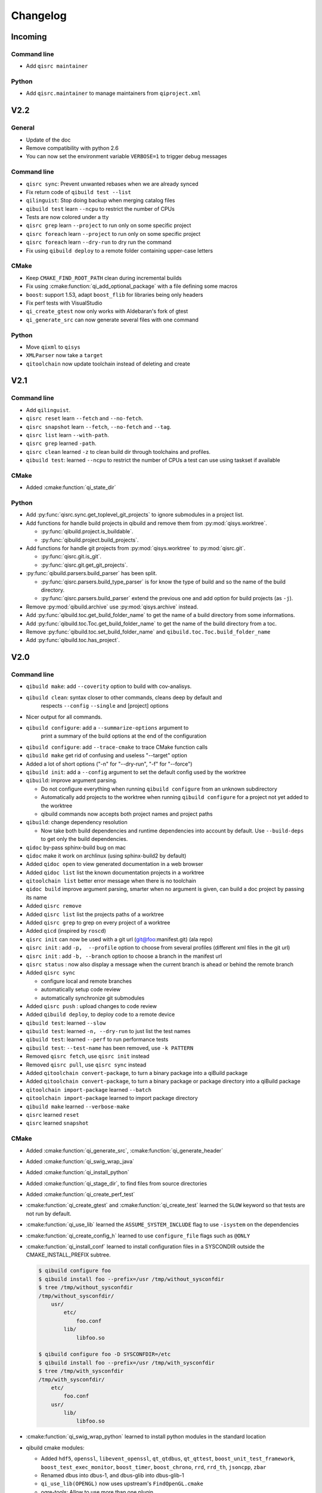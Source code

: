 .. _qibuild-changelog:

Changelog
=========

Incoming
--------

Command line
++++++++++++

* Add ``qisrc maintainer``

Python
++++++

* Add ``qisrc.maintainer`` to manage maintainers from ``qiproject.xml``

V2.2
----

General
+++++++

* Update of the doc
* Remove compatibility with python 2.6
* You can now set the environment variable ``VERBOSE=1`` to trigger debug
  messages

Command line
++++++++++++

* ``qisrc sync``: Prevent unwanted rebases when we are already synced
* Fix return code of ``qibuild test --list``
* ``qilinguist``: Stop doing backup when merging catalog files
* ``qibuild test`` learn ``--ncpu`` to restrict the number of CPUs
* Tests are now colored under a tty
* ``qisrc grep`` learn ``--project`` to run only on some specific project
* ``qisrc foreach`` learn ``--project`` to run only on some specific project
* ``qisrc foreach`` learn ``--dry-run`` to dry run the command
* Fix using ``qibuild deploy`` to a remote folder containing upper-case letters

CMake
+++++

* Keep ``CMAKE_FIND_ROOT_PATH`` clean during incremental builds
* Fix using :cmake:function:`qi_add_optional_package` with a file defining some macros
* ``boost``: support 1.53, adapt ``boost_flib`` for libraries being only headers
* Fix perf tests with VisualStudio
* ``qi_create_gtest`` now only works with Aldebaran's fork of gtest
* ``qi_generate_src`` can now generate several files with one command

Python
++++++

* Move ``qixml`` to ``qisys``
* ``XMLParser`` now take a ``target``
* ``qitoolchain`` now update toolchain instead of deleting and create

V2.1
----

Command line
++++++++++++

* Add ``qilinguist``.
* ``qisrc reset`` learn ``--fetch``  and ``--no-fetch``.
* ``qisrc snapshot`` learn ``--fetch``, ``--no-fetch`` and ``--tag``.
* ``qisrc list`` learn ``--with-path``.
* ``qisrc grep`` learned ``-path``.
* ``qisrc clean`` learned ``-z`` to clean build dir through toolchains and profiles.
* ``qibuild test``: learned ``--ncpu`` to restrict the number of CPUs a test can use using taskset if available

CMake
+++++

* Added :cmake:function:`qi_state_dir`

Python
++++++

* Add :py:func:`qisrc.sync.get_toplevel_git_projects` to ignore submodules
  in a project list.
* Add functions for handle build projects in qibuild and remove them from
  :py:mod:`qisys.worktree`.

  * :py:func:`qibuild.project.is_buildable`.
  * :py:func:`qibuild.project.build_projects`.

* Add functions for handle git projects from :py:mod:`qisys.worktree` to
  :py:mod:`qisrc.git`.

  * :py:func:`qisrc.git.is_git`.
  * :py:func:`qisrc.git.get_git_projects`.

* :py:func:`qibuild.parsers.build_parser` has been split.

  * :py:func:`qisrc.parsers.build_type_parser` is for know the type of build
    and so the name of the build directory.
  * :py:func:`qisrc.parsers.build_parser` extend the previous one and add
    option for build projects (as ``-j``).

* Remove :py:mod:`qibuild.archive` use :py:mod:`qisys.archive` instead.
* Add :py:func:`qibuild.toc.get_build_folder_name` to get the name of a build
  directory from some informations.
* Add :py:func:`qibuild.toc.Toc.get_build_folder_name` to get the name of
  the build directory from a toc.
* Remove :py:func:`qibuild.toc.set_build_folder_name` and
  ``qibuild.toc.Toc.build_folder_name``
* Add :py:func:`qibuild.toc.has_project`.

V2.0
----

Command line
++++++++++++

* ``qibuild make``: add ``--coverity`` option to build with cov-analisys.
* ``qibuild clean``: syntax closer to other commands, cleans deep by default and
   respects ``--config`` ``--single`` and [project] options
* Nicer output for all commands.
* ``qibuild configure``: add a ``--summarize-options`` argument to
   print a summary of the build options at the end of the configuration
* ``qibuild configure``: add  ``--trace-cmake`` to trace CMake function calls
* ``qibuild make`` get rid of confusing and useless "--target" option
* Added a lot of short options ("-n" for "--dry-run", "-f" for "--force")
* ``qibuild init``: add a ``--config`` argument to set the default config used by
  the worktree
* ``qibuild``: improve argument parsing.

  * Do not configure everything when running ``qibuild configure`` from an unknown subdirectory
  * Automatically add projects to the worktree when running ``qibuild configure`` for a project
    not yet added to the worktree
  * qibuild commands now accepts both project names and project paths

* ``qibuild``: change dependency resolution

  * Now take both build dependencies and runtime dependencies into account by default.
    Use ``--build-deps`` to get only the build dependencies.

* ``qidoc`` by-pass sphinx-build bug on mac
* ``qidoc`` make it work on archlinux  (using sphinx-build2 by default)
* Added ``qidoc open`` to view generated documentation in a web browser
* Added ``qidoc list`` list the known documentation projects in a worktree
* ``qitoolchain list`` better error message when there is no toolchain
* ``qidoc build`` improve argument parsing, smarter when no argument is given,
  can build a doc project by passing its name
* Added ``qisrc remove``
* Added ``qisrc list`` list the projects paths of a worktree
* Added ``qisrc grep`` to grep on every project of a worktree
* Added ``qicd`` (inspired by ``roscd``)
* ``qisrc init`` can now be used with a git url (git@foo:manifest.git) (ala repo)
* ``qisrc init`` : add ``-p,  --profile`` option to choose from several profiles  (different xml files in the git url)
* ``qisrc init`` : add ``-b, --branch`` option to choose a branch in the manifest url
* ``qisrc status`` : now also display a message when the current branch is ahead or behind the remote branch
* Added ``qisrc sync``

  * configure local and remote branches
  * automatically setup code review
  * automatically synchronize git submodules

* Added ``qisrc push`` : upload changes to code review
* Added ``qibuild deploy``, to deploy code to a remote device
* ``qibuild test``: learned ``--slow``
* ``qibuild test``: learned ``-n, --dry-run`` to  just list the test names
* ``qibuild test``: learned ``--perf`` to run performance tests
* ``qibuild test``: ``--test-name`` has been removed, use ``-k PATTERN``
* Removed ``qisrc fetch``, use ``qisrc init`` instead
* Removed ``qisrc pull``, use ``qisrc sync`` instead
* Added ``qitoolchain convert-package``, to turn a binary package into a qiBuild package
* Added ``qitoolchain convert-package``, to turn a binary package or  package
  directory into a qiBuild package
* ``qitoolchain import-package`` learned ``--batch``
* ``qitoolchain import-package`` learned to import package directory
* ``qibuild make`` learned ``--verbose-make``
* ``qisrc`` learned ``reset``
* ``qisrc`` learned ``snapshot``

CMake
++++++

* Added :cmake:function:`qi_generate_src`,  :cmake:function:`qi_generate_header`
* Added :cmake:function:`qi_swig_wrap_java`
* Added :cmake:function:`qi_install_python`
* Added :cmake:function:`qi_stage_dir`, to find files from source directories
* Added :cmake:function:`qi_create_perf_test`
* :cmake:function:`qi_create_gtest` and :cmake:function:`qi_create_test` learned
  the ``SLOW`` keyword so that tests are not run by default.
* :cmake:function:`qi_use_lib` learned the ``ASSUME_SYSTEM_INCLUDE`` flag
  to use ``-isystem`` on the dependencies
* :cmake:function:`qi_create_config_h` learned to use ``configure_file`` flags
  such as ``@ONLY``
* :cmake:function:`qi_install_conf` learned to install configuration files in a
  SYSCONDIR outside the CMAKE_INSTALL_PREFIX subtree.

  .. code-block:: console

    $ qibuild configure foo
    $ qibuild install foo --prefix=/usr /tmp/without_sysconfdir
    $ tree /tmp/without_sysconfdir
    /tmp/without_sysconfdir/
        usr/
            etc/
                foo.conf
            lib/
                libfoo.so

    $ qibuild configure foo -D SYSCONFDIR=/etc
    $ qibuild install foo --prefix=/usr /tmp/with_sysconfdir
    $ tree /tmp/with_sysconfdir
    /tmp/with_sysconfdir/
        etc/
            foo.conf
        usr/
            lib/
                libfoo.so

* :cmake:function:`qi_swig_wrap_python` learned to install python modules in the
  standard location
* qibuild cmake modules:

  * Added ``hdf5``, ``openssl``, ``libevent_openssl``,
    ``qt_qtdbus``, ``qt_qttest``, ``boost_unit_test_framework``,
    ``boost_test_exec_monitor``, ``boost_timer``, ``boost_chrono``,
    ``rrd``, ``rrd_th``, ``jsoncpp``, ``zbar``
  * Renamed dbus into dbus-1, and dbus-glib into dbus-glib-1
  * ``qi_use_lib(OPENGL)`` now uses upstream's ``FindOpenGL.cmake``
  * ogre-tools: Allow to use more than one plugin.
* :cmake:function:`qi_add_test` can now handle test script as target instead of binary.

Python
+++++++

* Added :py:mod:`qisrc.sync` for synchronizing a worktree with a manifest
* Added :py:mod:`qisrc.review` for configuring a project to use gerrit
* Added :py:mod:`qibuild.deploy` to handle deploying code to a remote target
* Added :py:mod:`qibuild.gdb` to allow stripping debug symbols out of the libraries
* Added :py:mod:`qibuild.ui` for tools to interact with the user
* Added :py:mod:`qixml` to help XML parsing, get rid of ``lxml`` dependency
* Added :py:func:`qisrc.git.get_repo_root`
* Added :py:func:`qisrc.git.is_submodule`
* Renamed `qisrc.worktree.worktree_open` to :py:func:`qisrc.worktree.open_worktree`
* Renamed ``qibuild.worktree`` to :py:mod:`qisrc.worktree`
* :py:meth:`qibuild.config.QiBuildConfig.read`: learned ``create_if_missing`` option
* ``install-qibuild.sh`` now installs ``qibuild`` scripts in ``~/.local/bin``
* :py:meth:`qisrc.git.Git.call` fix using ``quiet=True`` with ``raises=False``
* :py:meth:`qisrc.git.Git.get_current_branch` : return None when in 'detached HEAD' state
* :py:func:`qibuild.command.call` learned ``quiet`` option
* Usage of ``qibuild.log`` and ``logging.py`` has been deprecated, use :py:mod:`qibuild.ui` instead
* ``toc.test_project`` has been removed, use :py:mod:`qibuild.ctest` instead
* ``toc.resolve_deps`` has been removed, use :py:func:`qibuild.cmdparse.deps_from_args` instead
* :py:meth:`qisrc.git.get_current_branch` : return None when in 'detached HEAD' state
* Add :py:mod:`qixml` to help XML parsing, get rid of ``lxml`` dependency
* :py:func:`qibuild.command.call` add ``quiet`` option
* Remove usage of ``qibuild.log`` and ``logging.py`` to display nice colorized messages
  to the console, use ``qibuild.ui`` module.
* Refactoring of the whole module ``qibuild.archive``:

  * Non-compatible APIs
  * Removed APIs:

    * :py:func:`qibuild.archive.extracted_name`
    * :py:func:`qibuild.archive.archive_name`
    * :py:func:`qibuild.archive.extract_tar`: use :py:func:`qibuild.archive.extract` instead
    * :py:func:`qibuild.archive.extract_zip`: use :py:func:`qibuild.archive.extract` instead
    * :py:func:`qibuild.archive.zip`: use :py:func:`qibuild.archive.compress` instead
    * :py:func:`qibuild.archive.zip_unix`: use :py:func:`qibuild.archive.compress` instead
    * :py:func:`qibuild.archive.zip_win`: use :py:func:`qibuild.archive.compress` instead
  * New APIs:

    * :py:func:`qibuild.archive.compress`: include ``algo`` option, which is set
      to  ``zip`` when unspecified
    * :py:func:`qibuild.archive.guess_algo`: guessing the compression method
      from the archive extension

  * Updated APIs:

    * :py:func:`qibuild.archive.extract`:

      * support for the ``topdir`` option has been removed
      * add ``algo`` option, when unspecified ``algo`` is set to ``zip`` on all platform

* Added :py:mod:`qibuild.cmake.modules` to handle CMake module generation
* Renamed :py:mod:`qibuild.cmdparse` to :py:mod:`qibuild.script`
* :py:mod:`qibuild.cmdparse` now centralize the parsing of qibuild actions arguments
   (guessing project from working directory and so on)

Misc
+++++

* Now using `tox <http://tox.readthedocs.org/en/latest/>`_ to run the tests on Jenkins,
  get rid of ``run_tests.py``
* Now using `py.test <http://pytest.org/latest/>`_ to write the automatic tests


1.14.1
------

Command line
++++++++++++

* fix using ``qitolchain`` with an ftp server configured with a
  "root directory" in ``.config/qi/qibuild.xml``

1.14
----

Command line
+++++++++++++

* Lots of bug fixes for XCode
* Do not force CMAKE_BUILD_TYPE to be all upper-case. Now CMAKE_BUILD_TYPE equals
  ("Debug" or "Release"). Note that the build folder name did not change
  (It's still `build-<config>-release` when using `qibuild configure --release`)
* Do not fail if default config is non existent
* qitolchain: now can set cmake generator from the feed.
* qitolchain: preserve permissions when using `.zip` packages on linux and mac
* <echanism to copy dlls inside the build dir and create the symlinks
  at the end of the compilation is now done by the qibuild executable,
  and NOT from the CMakeList.
* ``qibuild help``: sort available actions by name
* ``qibuild test``: small bug fix for ``--test-name``
* ``qibuild config --wizard``: fix unsetting build dir or sdk dir
* ``qibuid config --wizard:``: fix generator discovery for cmake 2.8.6 under windows
* ``qibuild configure``: nicer error message when cmake segfaults
* ``qibuild configure``: learned ``--debug-trycompile`` option
* ``qibuild package`` : learned ``--include-deps`` option
* ``qidoc``: fix for archlinux
* ``qibuild configure``: learned use ``-c system`` where ther is a default config
  in ther current worktree but user still wants to use no toolchain.
* Added ``qitoolchain import-package`` to import binary packages into a
  cross-toolchain.

CMake
+++++

* Added :cmake:function:`qi_sanitize_compile_flags`
* :cmake:function:`qi_use_lib` Now sorts and remove duplicates of include dirs
* :cmake:function:`qi_stage_lib`: learned ``CUSTOM_CODE`` keyword
* :cmake:function:`qi_stage_bin` is now implemented
* :cmake:function:`qi_stage_header_only_lib` using ``DEPENDS`` did not work
* :cmake:function:`qi_stage_lib`: changed the way ``STAGED_NAME`` works.
* :cmake:function:`qi_use_lib`: optimized dependency handling

* ``swig/python``: keep number of include dirs reasonable
* ``target`` get rid of 'STAGE' args for ``qi_create_*`` functions
* ``install``: support for macosx bundles

* qibuild cmake modules:

  * added qtopengl, qtmultimedia, qt_phonon, eigen3, iphlpapi
  * now using upstream ``FindQt4.cmake`` to find `qt` when `qmake` is in PATH.
  * now using using ``FindBoost.cmake``
  * zeromq:   add dependency on RT for linux
  * libevent: add dependency on RT for linux

Python
++++++

* add :py:func:`qibuild.sh.change_cwd`
* add :py:func:`qibuild.sh.is_executable_binary`
* :py:mod:`qisrc.git` : rewrite
* :py:func:`qibuild.cmdparse.run_action` : allow adding ``--quiet-commands``
* add :py:mod:`qitoolchain.binary_package` : provide functions to open binary
  packages
* add :py:mod:`qitoolchain.binary_package.core` : abstract class for binary
  package provided by standard Linux distribution
* add :py:mod:`qitoolchain.binary_package.gentoo` : binary package class for
  *Gentoo* package (does not depends on *portage*)
* add :py:mod:`qitoolchain.binary_package.gentoo_portage` : binary package
  class for *Gentoo* package taking benefit from *portage*
* :py:func:`qibuild.archive.extract` , :py:func: `qibuild.archive.extract_zip` ,
  :py:func:`qibuild.archive.extract_tar` : add ``quiet`` keyword argument
  allowing non-verbose extraction
* :py:func:`qibuild.archive.extract_tar` : fix archive name guessing
* :py:func:`qibuild.interact` : add ``get_editor`` function

Misc
++++

* lots of documentation updates


1.12.1
------

Command line
++++++++++++

* qitoolchain: add support for password-protected HTTP and FTP feed URLS.
* Added ``qitoolchain clean-cache`` to clean toolchains cache
* Added ``qidoc`` executable (work in progress)
* Added ``qibuild find PACKAGE`` to display CMake variables relate to the package (work in progress)
* Added ``qibuild config --wizard`` to configure both global and local settings
* ``qibuild package``: always build in debug and in release on windows
* ``qisrc pull``: fix return code on error (#6343)
* ``qibuild config --edit`` : do not mess with stdin
* ``qibuild init --interactive`` now calls ``qibuild config --wizard``
* ``qibuild install``: force calling of 'make preinstall'
* ``qitoolchain update``: update every toolchain by default
* ``qibuild test``: use a custom CTest implementation instead of using
  the ``ctest`` executable. (Makes continuous integration much easier)
* ``qibuild package``: clean command-line API
* ``qibuild convert``: add ``--no-cmake`` argument
* ``qibuild convert``: do not add ``include(qibuild.cmake)`` if it is already here
* ``qisrc pull`` now call ``qisrc fetch`` first (#204)
* ``qitoolchain create``: prevent user to create bad toolchain names

CMake
+++++

* Better way of finding qibuild cmake framework, using ``find_package(qibuild)``
  instead of ``include(qibuild.cmake)``
* :cmake:function:`qi_create_gtest`: prefer using a qibuild port of gtest
* :cmake:function:`qi_create_gtest`: disable the target when gtest is not found
* :cmake:function:`qi_create_gtest`: always add GTEST dependency
* :cmake:function:`qi_stage_lib`, :cmake:function:`qi_use_lib` better handling when first arg is not
  a target
* :cmake:function:`qi_create_lib` did not honor NO_INSTALL argument
* ``qi_install_*`` functions no longer recurse through directories by default,
  use ``qi_install_*(... RECURSE)``
* Added :cmake:function:`qi_create_test` function, simpler to use than :cmake:function:`qi_add_test`
* Added new qibuild cmake modules:

  * lttng and its dependencies
  * opencv2
  * qtmobility, qtxmlpatterns, qt_qtscript, qtsvg
  * qxt-core, qtxt-newtork
  * pythonqt

Configuration files
+++++++++++++++++++

* Use XML configuration everywhere, conversion is done by qibuild on the fly
  for .qi/qibuild.cfg and <project>/qibuild.manifest
* Path in the configuration files are now **preprend** to the
  OS environment variables instead of being appended.
* Added a small tool to convert to new XML config (tools/convert-config)

Python
++++++

* Remove deprecated warning message when using python 2.6.1 on Mac
* qibuild.archive: by-pass python2.6 bugs
* qibuild.archive.zip_win: actually compress the archive
* qibuild.sh.to_native_path: follow symlinks
* qibuild.sh.rm : use rmtree from gclient
* qibuild.worktree: do not go through nested qi worktrees
* qibuild.command: use NotInPath in qibuild.call
* qibuild.toc.get_sdk_dirs: fix generation of dependencies.cmake in
  some corner cases
* qibuild.Project: add a nice __repr__ method
* qibuild does not crashes when an exception is raised which contains '%' (#6205)

Misc:
+++++

* Cleanup installation of qibuild itself with cmake
* tests: rewrite python/run_test.py using nose
* Makefile: allow usage of PYTHON environment variable
* python/bin/qibuild script is usable as-is
* Lots of documentation updates


1.12
-----

First public release
